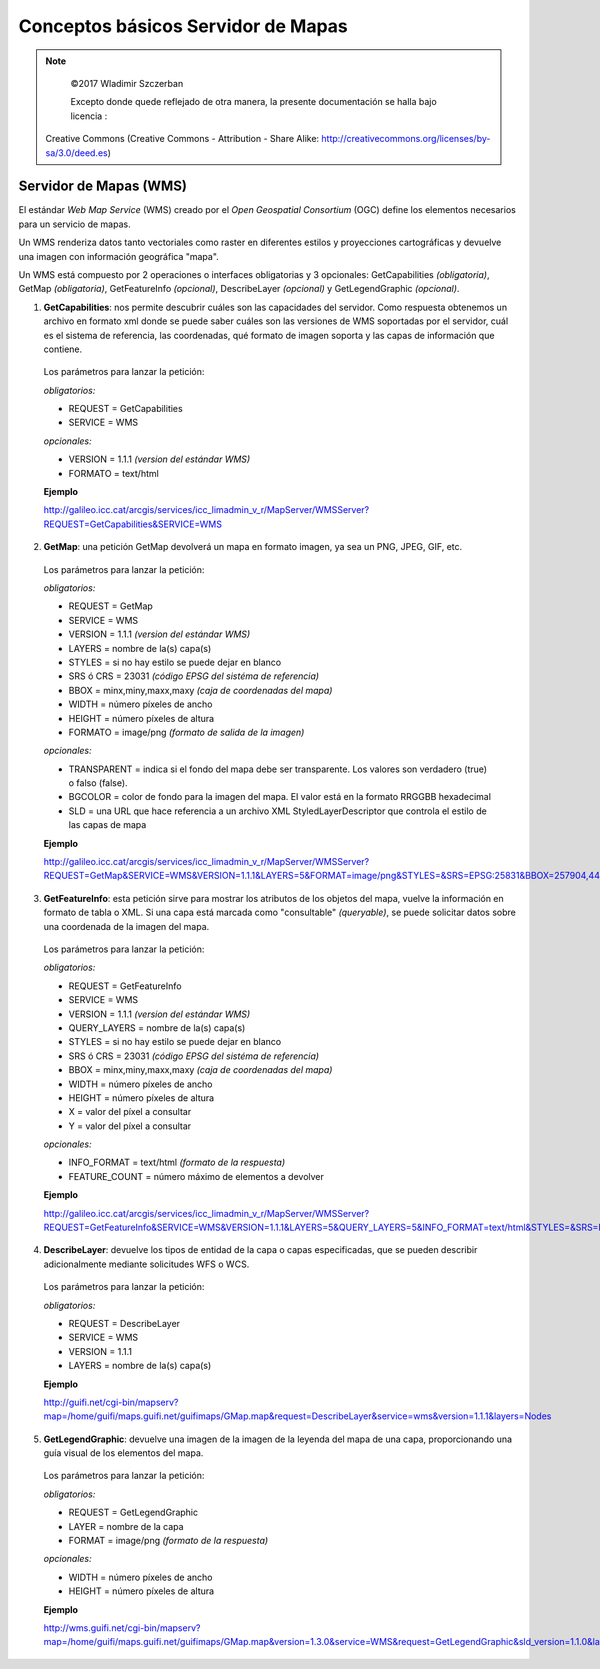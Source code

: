 ***********************************
Conceptos básicos Servidor de Mapas
***********************************

.. note::

	=================  ====================================================
	Fecha              Autores
	=================  ====================================================
	14 Febrero 2017   * Wladimir Szczerban
	=================  ====================================================

	©2017 Wladimir Szczerban

	Excepto donde quede reflejado de otra manera, la presente documentación se halla bajo licencia :
  Creative Commons (Creative Commons - Attribution - Share Alike: http://creativecommons.org/licenses/by-sa/3.0/deed.es)

Servidor de Mapas (WMS)
========================

El estándar *Web Map Service* (WMS) creado por el *Open Geospatial Consortium* (OGC) define los elementos necesarios para un servicio de mapas.

Un WMS renderiza datos tanto vectoriales como raster en diferentes estilos y proyecciones cartográficas y devuelve una imagen con información geográfica "mapa".

Un WMS está compuesto por 2 operaciones o interfaces obligatorias y 3 opcionales: GetCapabilities *(obligatoria)*, GetMap *(obligatoria)*,  GetFeatureInfo *(opcional)*, DescribeLayer *(opcional)* y GetLegendGraphic *(opcional)*.

1. **GetCapabilities**: nos permite descubrir cuáles son las capacidades del servidor. Como respuesta obtenemos un archivo en formato xml donde se puede saber cuáles son las versiones de WMS soportadas por el servidor, cuál es el sistema de referencia, las coordenadas, qué formato de imagen soporta y las capas de información que contiene.

  Los parámetros para lanzar la petición:

  *obligatorios:*

  * REQUEST = GetCapabilities

  * SERVICE = WMS

  *opcionales:*

  * VERSION = 1.1.1 *(version del estándar WMS)*

  * FORMATO = text/html

  **Ejemplo**

  http://galileo.icc.cat/arcgis/services/icc_limadmin_v_r/MapServer/WMSServer?REQUEST=GetCapabilities&SERVICE=WMS

2. **GetMap**: una petición GetMap devolverá un mapa en formato imagen, ya sea un PNG, JPEG, GIF, etc.

  Los parámetros para lanzar la petición:

  *obligatorios:*

  * REQUEST = GetMap

  * SERVICE = WMS

  * VERSION = 1.1.1 *(version del estándar WMS)*

  * LAYERS = nombre de la(s) capa(s)

  * STYLES = si no hay estilo se puede dejar en blanco

  * SRS ó CRS = 23031 *(código EPSG del sistéma de referencia)*

  * BBOX = minx,miny,maxx,maxy *(caja de coordenadas del mapa)*

  * WIDTH = número píxeles de ancho

  * HEIGHT = número píxeles de altura

  * FORMATO = image/png *(formato de salida de la imagen)*

  *opcionales:*

  * TRANSPARENT = indica si el fondo del mapa debe ser transparente. Los valores son verdadero (true) o falso (false).

  * BGCOLOR = color de fondo para la imagen del mapa. El valor está en la formato RRGGBB hexadecimal

  * SLD = una URL que hace referencia a un archivo XML StyledLayerDescriptor  que controla el estilo de las capas de mapa


  **Ejemplo**

  http://galileo.icc.cat/arcgis/services/icc_limadmin_v_r/MapServer/WMSServer?REQUEST=GetMap&SERVICE=WMS&VERSION=1.1.1&LAYERS=5&FORMAT=image/png&STYLES=&SRS=EPSG:25831&BBOX=257904,4484796,680304,4907196&WIDTH=768&HEIGHT=768

3. **GetFeatureInfo**: esta petición sirve para mostrar los atributos de los objetos del mapa, vuelve la información en formato de tabla o XML. Si una capa está marcada como "consultable" *(queryable)*, se puede solicitar datos sobre una coordenada de la imagen del mapa.

  Los parámetros para lanzar la petición:

  *obligatorios:*

  * REQUEST = GetFeatureInfo

  * SERVICE = WMS

  * VERSION = 1.1.1 *(version del estándar WMS)*

  * QUERY_LAYERS = nombre de la(s) capa(s)

  * STYLES = si no hay estilo se puede dejar en blanco

  * SRS ó CRS = 23031 *(código EPSG del sistéma de referencia)*

  * BBOX = minx,miny,maxx,maxy *(caja de coordenadas del mapa)*

  * WIDTH = número píxeles de ancho

  * HEIGHT = número píxeles de altura

  * X = valor del píxel a consultar

  * Y = valor del píxel a consultar

  *opcionales:*

  * INFO_FORMAT = text/html *(formato de la respuesta)*

  * FEATURE_COUNT = número máximo de elementos a devolver

  **Ejemplo**

  http://galileo.icc.cat/arcgis/services/icc_limadmin_v_r/MapServer/WMSServer?REQUEST=GetFeatureInfo&SERVICE=WMS&VERSION=1.1.1&LAYERS=5&QUERY_LAYERS=5&INFO_FORMAT=text/html&STYLES=&SRS=EPSG:25831&BBOX=257904,4484796,680304,4907196&WIDTH=768&HEIGHT=768&X=295&Y=580

4. **DescribeLayer**: devuelve los tipos de entidad de la capa o capas especificadas, que se pueden describir adicionalmente mediante solicitudes WFS o WCS.

  Los parámetros para lanzar la petición:

  *obligatorios:*

  * REQUEST = DescribeLayer

  * SERVICE = WMS

  * VERSION = 1.1.1

  * LAYERS = nombre de la(s) capa(s)

  **Ejemplo**

  http://guifi.net/cgi-bin/mapserv?map=/home/guifi/maps.guifi.net/guifimaps/GMap.map&request=DescribeLayer&service=wms&version=1.1.1&layers=Nodes

5. **GetLegendGraphic**: devuelve una imagen de la imagen de la leyenda del mapa de una capa, proporcionando una guía visual de los elementos del mapa.

  Los parámetros para lanzar la petición:

  *obligatorios:*

  * REQUEST = GetLegendGraphic

  * LAYER = nombre de la capa

  * FORMAT = image/png *(formato de la respuesta)*

  *opcionales:*

  * WIDTH = número píxeles de ancho

  * HEIGHT = número píxeles de altura

  **Ejemplo**

  http://wms.guifi.net/cgi-bin/mapserv?map=/home/guifi/maps.guifi.net/guifimaps/GMap.map&version=1.3.0&service=WMS&request=GetLegendGraphic&sld_version=1.1.0&layer=Nodes&format=image/png&STYLE=default
